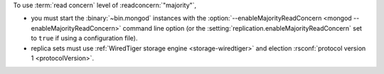 To use :term:`read concern` level of :readconcern:`"majority"`, 

- you must start the :binary:`~bin.mongod` instances with the
  :option:`--enableMajorityReadConcern <mongod --enableMajorityReadConcern>` command line option (or the
  :setting:`replication.enableMajorityReadConcern` set to ``true`` if
  using a configuration file).

- replica sets must use :ref:`WiredTiger storage engine
  <storage-wiredtiger>` and election :rsconf:`protocol version 1
  <protocolVersion>`.
